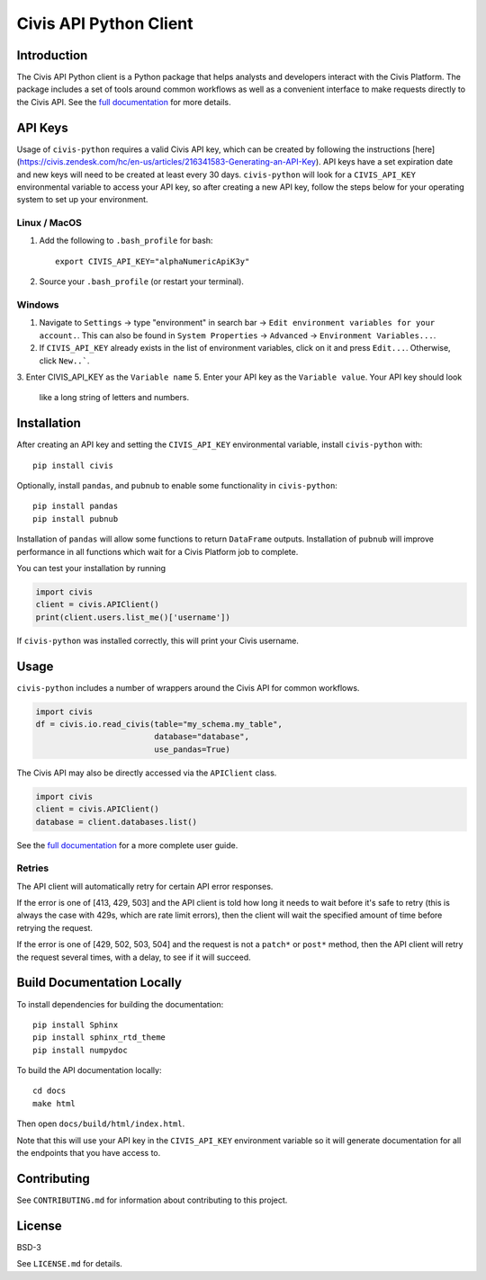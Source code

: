 Civis API Python Client
=======================

|Travis| |PyPI| |PyVersions|

.. |Travis| image:: https://img.shields.io/travis/civisanalytics/civis-python/master.svg
   :alt: Build status
   :target: https://travis-ci.org/civisanalytics/civis-python

.. |PyPI| image:: https://img.shields.io/pypi/v/civis.svg
   :target: https://pypi.org/project/civis/
   :alt: Latest version on PyPI

.. |PyVersions| image:: https://img.shields.io/pypi/pyversions/civis.svg
   :target: https://pypi.org/project/civis/
   :alt: Supported python versions for civis-python

Introduction
------------

The Civis API Python client is a Python package that helps analysts and
developers interact with the Civis Platform. The package includes a set of
tools around common workflows as well as a convenient interface to make
requests directly to the Civis API. See the
`full documentation <https://civis-python.readthedocs.io>`_ for more details.


API Keys
--------

Usage of ``civis-python`` requires a valid Civis API key, which can be created
by following the instructions [here](https://civis.zendesk.com/hc/en-us/articles/216341583-Generating-an-API-Key).
API keys have a set expiration date and new keys will need to be created at
least every 30 days. ``civis-python`` will look for a ``CIVIS_API_KEY``
environmental variable to access your API key, so after creating a new API key,
follow the steps below for your operating system to set up your environment.

Linux / MacOS
~~~~~~~~~~~~~

1. Add the following to ``.bash_profile`` for bash::

    export CIVIS_API_KEY="alphaNumericApiK3y"

2. Source your ``.bash_profile`` (or restart your terminal).

Windows
~~~~~~~

1. Navigate to ``Settings`` -> type "environment" in search bar ->
   ``Edit environment variables for your account.``. This can also be found
   in ``System Properties`` -> ``Advanced`` -> ``Environment Variables...``.
2. If ``CIVIS_API_KEY`` already exists in the list of environment variables,
   click on it and press ``Edit...``. Otherwise, click ``New..```.
3. Enter CIVIS_API_KEY as the ``Variable name``
5. Enter your API key as the ``Variable value``.  Your API key should look
   like a long string of letters and numbers.


Installation
------------

After creating an API key and setting the ``CIVIS_API_KEY`` environmental
variable, install ``civis-python`` with::

    pip install civis

Optionally, install ``pandas``, and ``pubnub`` to enable some functionality in ``civis-python``::

    pip install pandas
    pip install pubnub

Installation of ``pandas`` will allow some functions to return ``DataFrame`` outputs.
Installation of ``pubnub`` will improve performance in all functions which
wait for a Civis Platform job to complete.

You can test your installation by running

.. code-block:: python

    import civis
    client = civis.APIClient()
    print(client.users.list_me()['username'])

If ``civis-python`` was installed correctly, this will print your Civis
username.


Usage
-----

``civis-python`` includes a number of wrappers around the Civis API for
common workflows.

.. code-block:: python

    import civis
    df = civis.io.read_civis(table="my_schema.my_table",
                             database="database",
                             use_pandas=True)

The Civis API may also be directly accessed via the ``APIClient`` class.

.. code-block:: python

    import civis
    client = civis.APIClient()
    database = client.databases.list()

See the `full documentation <https://civis-python.readthedocs.io>`_ for a more
complete user guide.

Retries
~~~~~~~

The API client will automatically retry for certain API error responses.

If the error is one of [413, 429, 503] and the API client is told how long it needs
to wait before it's safe to retry (this is always the case with 429s, which are
rate limit errors), then the client will wait the specified amount of time
before retrying the request.

If the error is one of [429, 502, 503, 504] and the request is not a ``patch*`` or ``post*``
method, then the API client will retry the request several times, with a delay,
to see if it will succeed.

Build Documentation Locally
---------------------------

To install dependencies for building the documentation::

    pip install Sphinx
    pip install sphinx_rtd_theme
    pip install numpydoc

To build the API documentation locally::

    cd docs
    make html

Then open ``docs/build/html/index.html``.

Note that this will use your API key in the ``CIVIS_API_KEY`` environment
variable so it will generate documentation for all the endpoints that you have access to.

Contributing
------------

See ``CONTRIBUTING.md`` for information about contributing to this project.


License
-------

BSD-3

See ``LICENSE.md`` for details.
